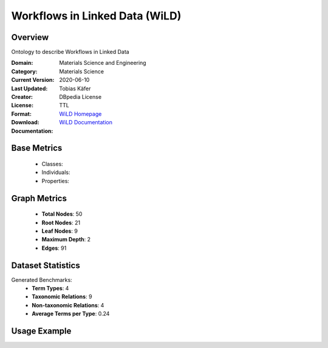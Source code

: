 Workflows in Linked Data (WiLD)
===============================

Overview
-----------------
Ontology to describe Workflows in Linked Data

:Domain: Materials Science and Engineering
:Category: Materials Science
:Current Version:
:Last Updated: 2020-06-10
:Creator: Tobias Käfer
:License: DBpedia License
:Format: TTL
:Download: `WiLD Homepage <https://databus.dbpedia.org/ontologies/purl.org/wild--vocab/2020.06.10-210552>`_
:Documentation: `WiLD Documentation <https://databus.dbpedia.org/ontologies/purl.org/wild--vocab/2020.06.10-210552>`_

Base Metrics
---------------
    - Classes:
    - Individuals:
    - Properties:

Graph Metrics
------------------
    - **Total Nodes**: 50
    - **Root Nodes**: 21
    - **Leaf Nodes**: 9
    - **Maximum Depth**: 2
    - **Edges**: 91

Dataset Statistics
-------------------
Generated Benchmarks:
    - **Term Types**: 4
    - **Taxonomic Relations**: 9
    - **Non-taxonomic Relations**: 4
    - **Average Terms per Type**: 0.24

Usage Example
------------------
.. code-block:: python
    from ontolearner.ontology import WiLD

    # Initialize and load ontology
    ontology = WiLD()
    ontology.load("path/to/wild.ttl")

    # Extract datasets
    data = ontology.extract()

    # Access specific relations
    term_types = data.term_typings
    taxonomic_relations = data.type_taxonomies
    non_taxonomic_relations = data.type_non_taxonomic_relations
